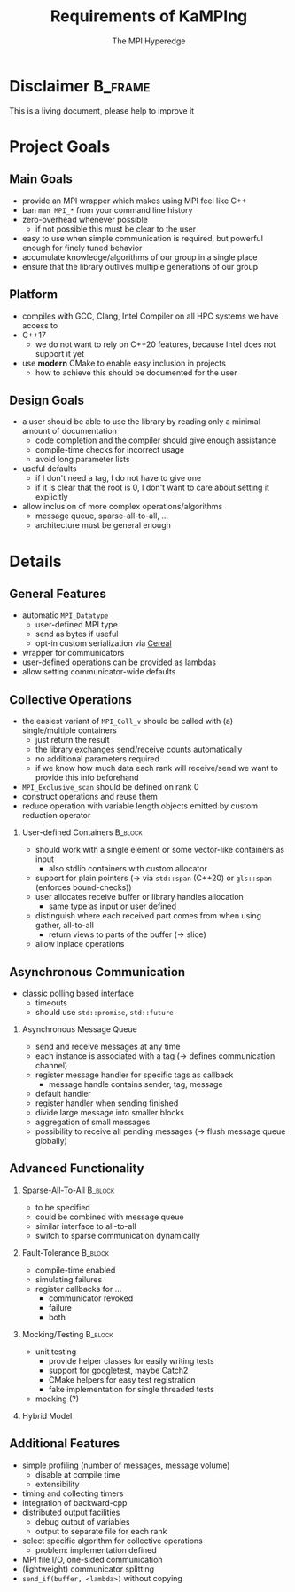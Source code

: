 #+STARTUP: beamer
#+TITLE:    Requirements of KaMPIng 
#+AUTHOR: The MPI Hyperedge
#+OPTIONS:  H:2 toc:nil
#+LATEX_CLASS_OPTIONS: [10pt]

* Disclaimer                                                        :B_frame:
  :PROPERTIES:
  :BEAMER_env: frame
  :END:
  This is a living document, please help to improve it
  
* Collected Requirements                                           :noexport:
** Demian
   #+BEGIN_SRC cpp
     gathverv a;
     if(foo) {
         ??? = std::move(a).set_recv_count_buffer();
     }
     ???.collect();
   #+END_SRC
   Irgendwie sowas wäre echt gut zu haben. 

   - Recv-counts angeben können oder von der library berechnen lassen
   - Für alle verwendeten Buffer (recv, counts, displacements) entweder von der
     Library speicher anlegen lassen oder vom Benutzer gegebene verwenden
   - Keine Funktionen mit 100 Parametern, wo ich erst mal in die Doku gucken muss,
     welche da rein kommen und in welcher Reihenfolge
   - Irgendeine vorm von compile-time-checks für völlig falsche Sachen wäre
     zumindest nice to have
   - Der Benutzer sollte selbst entscheiden können, in was für einem Container er
     seine Daten hält (solange er die Daten fortlaufend im Speicher ablegt)
   - Modernes C++. Dazu gehört für mich insbesondere das Vermeiden von
     output-Iteratoren (ich weiß, dass sich das mit 3. beißt^^)
   - Allgemein genug, damit man auch nicht-standard-MPI-Dinge einbauen kann. Z.B.
     Sparse All-to-all oder Dorniniks Vorschlag.
   - Für so gut wie alles sollte es die Möglichkeit geben es von der Library
     berechnen zu lassen oder default values zu verwenden (Tag, root, kA was noch)

** Lukas
   #+BEGIN_SRC cpp
     // Use every function with either a single pod ...
     auto sum = ctx.allreduce(llh).call();
     
     // ... complex, but trivially serialisable datatype (i.e. continous memory, no pointers) ...
     auto complexSum = ctx.allreduce(complexLLH).call();
     
     // this should also be possible in-place
     sum = ctx.allreduce(sum).call();
     sum = ctx.reduce(sum).call(); // local number on all ranks != root, reduced number on root
     
     // ... a data_t *
     // sums is a data * containign 10 elements
     ctx.allreduce(sums, 10).call();
     
     // or something having a .data() -> data *
     // sums is a std::vector()
     ctx.allreduce(sums).call(); // in-place
     
     // not in-place, memory allocating
     auto result = ctx.allreduce(sums).result_vector().call();
     
     // or
     // results is a std.vector
     ctx.allreduce(sums).result_vector(results).call();
     
     // analogous for data*
     ctx.allreduce(sums).result_memptr(resultsPtr).call();
     
     // ob ich das mit allocating will weiß ich nicht, ist nicht so C++y
     // bekommen wir es hin, dass wenn ich .result_vector() spezifiziere, sums eine const reference sein darf?
     
     // Automatisch der zweite call, falls ich bei einer Operation auf einem vector nicht weiß, wie viele Elemente rein kommen
     auto dest_vec = ctx.broadcast(src_vec).call();
     // oder, falls ich es weiß
     auto dest_vec = ctx.broadcast(src_vec).n(<n>);
     
     // Wollen wir ein interface in dem alle außer der root den src_vec teil weglassen können?
     dest_vec = ctx.broadcast().n(<n>)
     
         // Wie wäre es, wenn ein paar Defaults für den alle Operationen auf diesem Communicator setzbar sind?
         ctx.default_root(...) // andere Namen um ctx.gather().default_root() zu vermeiden
         ctx.default_tag(...)
         ctx.gather().call() // nutzt die defaults
         ctx.broadcast().call() // nutzt die defaults
     
         // At least compile time checks auf "unsinnige" Parameterkombinationen 
     
         // definierte Werte auf rank 0 bei einem exclusive scan
         std::vector a = {1, 2, 3, 4, 5, 6, ...}
         ctx.exclusive_scan(a, MPI_OP_SUM).call(); //in-place
     // auf rank 0 steht jetzt die Identität der Operation, also hier = 0. In reinem MPI ist das undefiniert.
     
     // Idealerweise gibt eine Operation die in-place arbeitet void zurück
     a = ctx.exclusive_scan(a, MPI_OP_MAX).call(); // compiliert nicht
     
     // Ich kann mir den Funktionsaufruf stückweise bauen
     auto call = ctx.reduce(a);
     if (ctx.num_ranks() % 2 == 0) {
         call.set_root(1);
     } // ich weiß, dass ich das in den Parameter packen kann, aber mir geht es ums Prinzip
     // default root = 0
     call.call();
     call.call(); // Sollte das funktionieren? Ergibt das für manche oder alle Operationen Sinn?
     
     // Eine Möglichkeit Operationen einmal zu definieren und dann regelmäßig zu verwenden.
     auto llhAllreduce = ctx.predefined_allreduce(); // Ja, da fehlen Parameter; Evtl per Tags angeben, welchen Overload man später gedenkt zu übergeben?
     llhAllreduce.root(1); // kein default Wert sondern Parameter binden
     llhAllreduce.tag(...);
     
     // Und nun z.B. in einer Schleife
     ...
     auto global_llh = llhAllreduce.call(llh); // In dem .call müssen jetzt die fehlenden Parameter von oben stehen
     ...
     
     // Sparse All-to-All, regular und irregular
     
     // Ein Callback Interface für non-blocking operations
     ctx.register_revc_callback(<from>, <callback lambda>).tag(<tag>).permanent().call(); // hier ist .call() vielleicht missverständlich
     // .once() sollte der default sein, aber auch explizit hinschreibbar
     // Vielleicht sollte man .start_callback_threads() oder was Ähnliches verlangen bevor man irgendwas mit callbacks macht, damit dem Nutzer klar wird, dass diese Operation einen neuen Thread startet?
     
     // Für SparseAllToAll
     // Frage: Wie ist data aufgebaut? Separate Datenstruktur welche den Destination Rank angibt? Allgemein: Wie machen wir das bei allv calls?
     // Wir sollten nicht davon ausgehen, dass z.B. data schon ein zweidimensionales Array ist oder so. Evtl Helperfunktionen welche das destRanks Array für den User bauen?
     ctx.sparse_all_to_allv(data, destRanks).recv_callback(...).call();
     
     // Ich habe kein Problem damit wenn es operation und operation_callback oder operation_nonblocking als separate Funktionen gibt statt wie oben mit Function Chaining
     
     // Das klassische Polling Interface
     auto async_receive = ctx.async_receive(<from>).tag(<tag>).timeout(<ms>).call();
     if (async_receive.timeout())
         if (async_receive.received())
     
             // Nice to have but imho not essential would be custom serialization
             // That is, if customClass is no trivially serializable but has a .serialize() and .deserialize() function, I can still use it in all the above functions.
     
             // Fault tolerance and chaos monkeys etc, compile time enabled
             auto ctx = KaMPIng::MPI_Context<tag enable for example fault-tolerance>(MPI_COMM_WORLD);
     
     // For Fault-Tolerance, invalidating communicators is necessary, also updating communicators, ideally callbacks which are invoked when a communicator is
     // detected as faulty and one if an operation should happen on a revoked comm.
     ctx.register_fault_tolerance_callbacks(<fn>, <tag: revoked, failure, both>)
     ctx.allreduce() // Rank failure detected or comm revoked -> callback called
     
     auto ctx = ctx.fix_comm(); // New Communicator object, think about what should be copied (e.g. the ft-callback etc)
     
     // Fake fault-tolerance support: Simulating failures
     
     // Splitting communicators
     auto group_comm = ctx.split(...)
     
         // Maybe Michas lightweight split?
     
         // Ideally: message logging + replay? But I guess this is way too much work.
     
         // Mocking: Recreate the interface using google mock.
     
         // Some simple counters as for example numbers of messages sent per node, number of bytes sent, etc; compile time enabled
     
         // Timing and collecting timers
     
         // Do we want to support the MPI File IO and RDMA stuff? I vote for yes
     
         // Selecting which MPI Algorithm to use for a specific operation
         // Wird vor allem relevant wenn der Student den ich betreue seine reproduzierbaren Reduce Operationen implementiert hat
         ctx.broadcast(...).algorithm(linear_pipelined).call(); 
   #+END_SRC
   Named arguments [https://www.fluentcpp.com/2019/03/22/generalizing-unordered-named-arguments/]
   Aber ich freunde mich gerade mit dem Function Chaining + Runtime Checks an. Zumindestens was
   das benutzen oben angeht, keine Ahnung wie gut sich das implementieren lässt
** Dorninik
   Es soll ein Interface geben, über das man anytime asynchron
   Point-to-point-Nachrichten beliebiger Länge senden und empfangen kann, ohne
   manuell RECVs dafür zu posten. Code dafür existiert ja bei mir schon, aber
   möglicherweise könnte die Architektur bei uns ja nochmal überarbeitet werden.

   - Man soll eine Instanz einer AsyncMsgQueue (oder wie auch immer das Ding dann
     heißen soll) konstruieren können, die mit einem bestimmten MPI Tag assoziiert
     ist. Es wird garantiert, dass die Queue nur mithilfe dieses MPI Tags
     Nachrichten verschickt und empfängt. Umgekehrt garantiert der Nutzer, dass er
     diesen Tag nicht anderweitig verwendet. Vermutlich macht es Sinn, der Instanz
     im Konstruktor auch einen MPI Communicator zu geben, über den alle
     Kommunikation läuft (in meiner Implementierung läuft alles über
     MPI_COMM_WORLD).
   - Auf der AsyncMsgQueue kann man Message Handler für bestimmte MPI Tags
     registrieren. Ein Message Handler ist ein Callback, das als Input ein Message
     Handle bekommt und nichts zurückgibt. Das Message Handle ist ein Struct, das
     alle nötigen Inhalte der Message enthält, d.h. Sender, Tag, Inhalt. Man sollte
     auch einen default Message Handler registrieren können, der ausgeführt wird,
     wenn zum Tag kein passender Message Handler registriert ist. Analog zu Message
     Handlern soll man auch Handler registrieren können, die bei vollendetem
     Versenden einer Nachricht aufgerufen werden (hier reicht es, wenn das Callback
     nur die Nachrichten-ID erhält).
   - Auf der AsyncMsgQueue kann man eine Send-Methode aufrufen, die irgendein
     serialisier{t,bar}es Objekt, einen Nachrichtentag und einen Empfänger-Rank
     bekommt. Dieses Objekt soll dann intern versendet werden (verwendet dabei den
     intern festgelegten Tag und schreibt den Anwender-Tag mit in die Nachricht).
     Falls das Objekt eine Mindestgröße \(k > k_\max\) überschreitet, soll die Nachricht
     intern in $\lceil{k / k_\max}\rceil$ Batches aufgeteilt versendet werden (v.a. um Latenzen
     des MPI-Threads zu minimieren). $k_\max$ sollte man als Nutzer setzen können,
     vermutlich im Konstruktor von AsyncMsgQueue. Die Methode gibt eine
     Nachrichten-ID zurück, damit der Nutzer sie sich merken kann, für etwaige
     spätere Callbacks nach dem vollständigen Versenden. - Auf der Instanz kann man
     eine Methode aufrufen (=advance()= o.Ä.), die auf empfangene Nachrichten prüft
     und für jede vollständig empfangene Nachricht ggf. den passenden Message
     Handler ausführt.
   - Jeder Call einer AsyncMsgQueue sollte nur sehr kurze Zeit benötigen. Das
     bedeutet, dass Dinge wie die Deallokation eines Send-/Recv-Buffers oder das
     Allokieren von Speicher für eine zusammengesetzte Nachricht nebenläufig
     passieren müssen. Man kann aber davon ausgehen, dass es innerhalb eines Calls
     mindestens in Ordnung ist, Speicher der Größenordnung $k_\max$ zu allokieren und
     zu schreiben/lesen.
     

* Project Goals
** Main Goals                                                       
   - provide an MPI wrapper which makes using MPI feel like C++
   - ban =man MPI_*= from your command line history
   - zero-overhead whenever possible
     - if not possible this must be clear to the user
   - easy to use when simple communication is required, but powerful enough for finely tuned behavior
   - accumulate knowledge/algorithms of our group in a single place
   - ensure that the library outlives multiple generations of our group
** Platform
   - compiles with GCC, Clang, Intel Compiler on all HPC systems we have access to
   - C++17
     - we do not want to rely on C++20 features, because Intel does not support it yet
   - use *modern* CMake to enable easy inclusion in projects
     - how to achieve this should be documented for the user
** Design Goals 
   - a user should be able to use the library by reading only a minimal amount of documentation
     - code completion and the compiler should give enough assistance
     - compile-time checks for incorrect usage
     - avoid long parameter lists
   - useful defaults
     - if I don't need a tag, I do not have to give one
     - if it is clear that the root is 0, I don't want to care about setting it explicitly
   - allow inclusion of more complex operations/algorithms
     - message queue, sparse-all-to-all, ...
     - architecture must be general enough
* Details
** General Features
   - automatic =MPI_Datatype=
     - user-defined MPI type
     - send as bytes if useful
     - opt-in custom serialization via [[https://uscilab.github.io/cereal/][Cereal]]
   - wrapper for communicators
   - user-defined operations can be provided as lambdas
   - allow setting communicator-wide defaults
** Collective Operations
   :PROPERTIES:
   :BEAMER_opt: allowframebreaks,label=
   :END:
   - the easiest variant of =MPI_Coll_v= should be called with (a) single/multiple containers
     - just return the result
     - the library exchanges send/receive counts automatically
     - no additional parameters required
     - if we know how much data each rank will receive/send we want to provide this info beforehand
   - =MPI_Exclusive_scan= should be defined on rank 0
   - construct operations and reuse them
   - reduce operation with variable length objects emitted by custom reduction operator
*** User-defined Containers                                         :B_block:
    :PROPERTIES:
    :BEAMER_env: block
    :END:
     - should work with a single element or some vector-like containers as input
       - also stdlib containers with custom allocator
     - support for plain pointers (\rightarrow via =std::span= (C++20) or =gls::span= (enforces bound-checks))
     - user allocates receive buffer or library handles allocation
       - same type as input or user defined
     - distinguish where each received part comes from when using gather, all-to-all
       - return views to parts of the buffer (\rightarrow slice)
     - allow inplace operations
** Asynchronous Communication
   - classic polling based interface
     - timeouts
     - should use =std::promise=, =std::future=
*** Asynchronous Message Queue
     - send and receive messages at any time
     - each instance is associated with a tag (\rightarrow defines communication channel)
     - register message handler for specific tags as callback
       - message handle contains sender, tag, message
     - default handler
     - register handler when sending finished
     - divide large message into smaller blocks
     - aggregation of small messages
     - possibility to receive all pending messages (\rightarrow flush message queue globally)
** Advanced Functionality
   :PROPERTIES:
   :BEAMER_opt: allowframebreaks,label=
   :END:
*** Sparse-All-To-All                                               :B_block:
    :PROPERTIES:
    :BEAMER_env: block
    :END:
    - to be specified
    - could be combined with message queue
    - similar interface to all-to-all
    - switch to sparse communication dynamically
*** Fault-Tolerance                                                 :B_block:
    :PROPERTIES:
    :BEAMER_env: block
    :END:
    - compile-time enabled
    - simulating failures
    - register callbacks for ...
      - communicator revoked
      - failure
      - both
*** Mocking/Testing                                                 :B_block:
    :PROPERTIES:
    :BEAMER_env: block
    :END:
    - unit testing
      - provide helper classes for easily writing tests
      - support for googletest, maybe Catch2
      - CMake helpers for easy test registration
      - fake implementation for single threaded tests
    - mocking (?)
*** Hybrid Model 
** Additional Features
   - simple profiling (number of messages, message volume)
     - disable at compile time
     - extensibility
   - timing and collecting timers
   - integration of backward-cpp
   - distributed output facilities
     - debug output of variables
     - output to separate file for each rank
   - select specific algorithm for collective operations
     - problem: implementation defined
   - MPI file I/O, one-sided communication
   - (lightweight) communicator splitting
   - =send_if(buffer, <lambda>)= without copying
